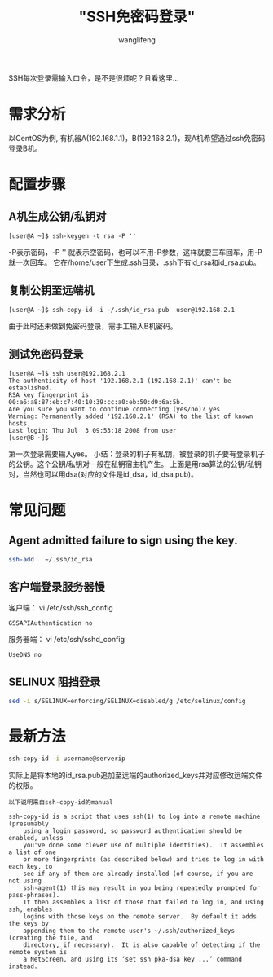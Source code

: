 #+TITLE:  "SSH免密码登录"
#+AUTHOR: wanglifeng
#+OPTIONS: H:4 ^:nil
#+LATEX_CLASS: latex-doc
#+PAGE_TAGS: ssh
#+PAGE_CATETORIES: sa
#+PAGE_LAYOUT: post

#+HTML: <!--abstract-begin-->
SSH每次登录需输入口令，是不是很烦呢？且看这里...
#+HTML: <!--abstract-end-->

* 需求分析

以CentOS为例, 有机器A(192.168.1.1)，B(192.168.2.1)，现A机希望通过ssh免密码登录B机。

* 配置步骤

** A机生成公钥/私钥对

#+BEGIN_EXAMPLE
[user@A ~]$ ssh-keygen -t rsa -P ''
#+END_EXAMPLE

 -P表示密码，-P '' 就表示空密码，也可以不用-P参数，这样就要三车回车，用-P就一次回车。 它在/home/user下生成.ssh目录，.ssh下有id_rsa和id_rsa.pub。

** 复制公钥至远端机

#+BEGIN_EXAMPLE
[user@A ~]$ ssh-copy-id -i ~/.ssh/id_rsa.pub  user@192.168.2.1
#+END_EXAMPLE
由于此时还未做到免密码登录，需手工输入B机密码。

** 测试免密码登录

#+BEGIN_EXAMPLE
[user@A ~]$ ssh user@192.168.2.1
The authenticity of host '192.168.2.1 (192.168.2.1)' can't be established.
RSA key fingerprint is 00:a6:a8:87:eb:c7:40:10:39:cc:a0:eb:50:d9:6a:5b.
Are you sure you want to continue connecting (yes/no)? yes
Warning: Permanently added '192.168.2.1' (RSA) to the list of known hosts.
Last login: Thu Jul  3 09:53:18 2008 from user
[user@B ~]$
#+END_EXAMPLE

第一次登录需要输入yes。
小结：登录的机子有私钥，被登录的机子要有登录机子的公钥。这个公钥/私钥对一般在私钥宿主机产生。
上面是用rsa算法的公钥/私钥对，当然也可以用dsa(对应的文件是id_dsa，id_dsa.pub)。

* 常见问题

** Agent admitted failure to sign using the key.

#+BEGIN_SRC sh
ssh-add   ~/.ssh/id_rsa
#+END_SRC

** 客户端登录服务器慢

客户端：
vi /etc/ssh/ssh_config
#+BEGIN_EXAMPLE
GSSAPIAuthentication no
#+END_EXAMPLE

服务器端：
vi /etc/ssh/sshd_config
#+BEGIN_EXAMPLE
UseDNS no
#+END_EXAMPLE

** SELINUX 阻挡登录

#+BEGIN_SRC sh
sed -i s/SELINUX=enforcing/SELINUX=disabled/g /etc/selinux/config
#+END_SRC


* 最新方法
#+BEGIN_SRC sh
ssh-copy-id -i username@serverip
#+END_SRC

实际上是将本地的id_rsa.pub追加至远端的authorized_keys并对应修改远端文件的权限。

=以下说明来自ssh-copy-id的manual=

#+BEGIN_EXAMPLE
 ssh-copy-id is a script that uses ssh(1) to log into a remote machine (presumably
     using a login password, so password authentication should be enabled, unless
     you've done some clever use of multiple identities).  It assembles a list of one
     or more fingerprints (as described below) and tries to log in with each key, to
     see if any of them are already installed (of course, if you are not using
     ssh-agent(1) this may result in you being repeatedly prompted for pass-phrases).
     It then assembles a list of those that failed to log in, and using ssh, enables
     logins with those keys on the remote server.  By default it adds the keys by
     appending them to the remote user's ~/.ssh/authorized_keys (creating the file, and
     directory, if necessary).  It is also capable of detecting if the remote system is
     a NetScreen, and using its ‘set ssh pka-dsa key ...’ command instead.
#+END_EXAMPLE
